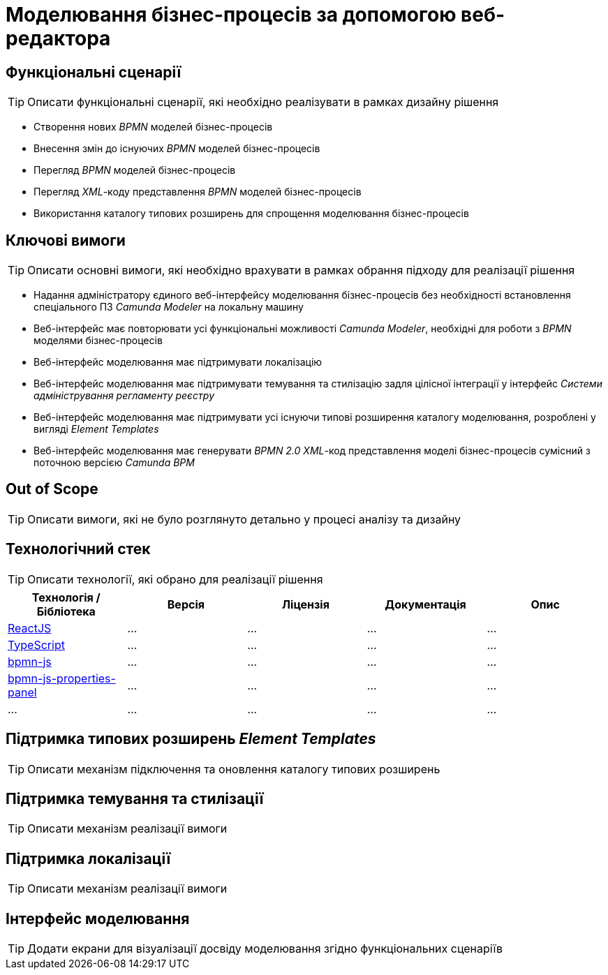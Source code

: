 = Моделювання бізнес-процесів за допомогою веб-редактора

== Функціональні сценарії

[TIP]
Описати функціональні сценарії, які необхідно реалізувати в рамках дизайну рішення

- Створення нових _BPMN_ моделей бізнес-процесів
- Внесення змін до існуючих _BPMN_ моделей бізнес-процесів
- Перегляд _BPMN_ моделей бізнес-процесів
- Перегляд _XML_-коду представлення _BPMN_ моделей бізнес-процесів
- Використання каталогу типових розширень для спрощення моделювання бізнес-процесів

== Ключові вимоги

[TIP]
Описати основні вимоги, які необхідно врахувати в рамках обрання підходу для реалізації рішення

- Надання адміністратору єдиного веб-інтерфейсу моделювання бізнес-процесів без необхідності встановлення спеціального ПЗ _Camunda Modeler_ на локальну машину
- Веб-інтерфейс має повторювати усі функціональні можливості _Camunda Modeler_, необхідні для роботи з _BPMN_ моделями бізнес-процесів
- Веб-інтерфейс моделювання має підтримувати локалізацію
- Веб-інтерфейс моделювання має підтримувати темування та стилізацію задля цілісної інтеграції у інтерфейс _Системи адміністрування регламенту реєстру_
- Веб-інтерфейс моделювання має підтримувати усі існуючи типові розширення каталогу моделювання, розроблені у вигляді _Element Templates_
- Веб-інтерфейс моделювання має генерувати _BPMN 2.0_ _XML_-код представлення моделі бізнес-процесів сумісний з поточною версією _Camunda BPM_

== Out of Scope

[TIP]
Описати вимоги, які не було розглянуто детально у процесі аналізу та дизайну

== Технологічний стек

[TIP]
Описати технології, які обрано для реалізації рішення

|===
|Технологія / Бібліотека|Версія|Ліцензія|Документація|Опис

|https://...[ReactJS]
|...
|...
|...
|...

|https://...[TypeScript]
|...
|...
|...
|...

|https://...[bpmn-js]
|...
|...
|...
|...

|https://...[bpmn-js-properties-panel]
|...
|...
|...
|...

|...
|...
|...
|...
|...

|===

== Підтримка типових розширень _Element Templates_

[TIP]
Описати механізм підключення та оновлення каталогу типових розширень

== Підтримка темування та стилізації

[TIP]
Описати механізм реалізації вимоги

== Підтримка локалізації

[TIP]
Описати механізм реалізації вимоги

== Інтерфейс моделювання

[TIP]
Додати екрани для візуалізації досвіду моделювання згідно функціональних сценаріїв